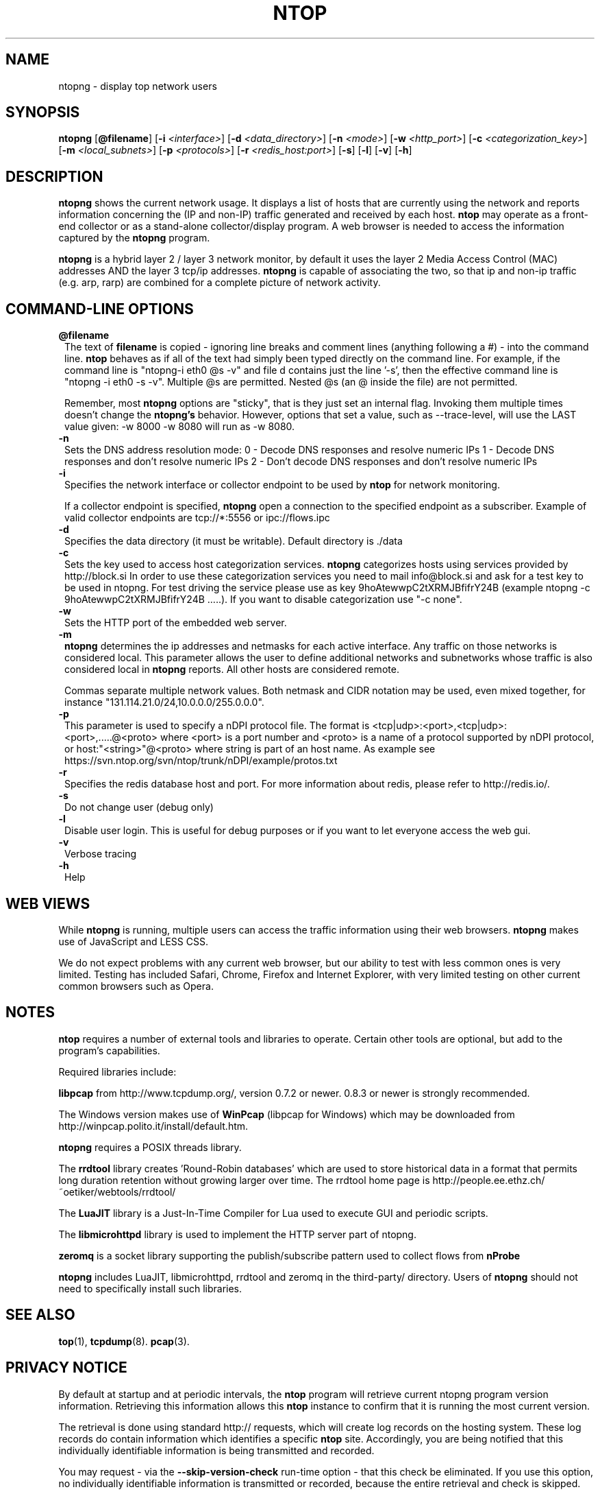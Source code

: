 .\" This file Copyright 1998-2005 Luca Deri <deri@ntop.org>
.\"
.
.de It
.TP 1.2
.B "\\$1 "
..
.de It2
.TP 1.2
.B "\\$1 | \\$2"
..
.TH NTOP 8 "Jun 2013 (ntopng 0.1)"
.SH NAME
ntopng \- display top network users
.SH SYNOPSIS
.B ntopng
.RB [ @filename ]
.RB [ -i 
.IR <interface> ]
.RB [ -d
.IR <data_directory> ]
.RB [ -n 
.IR <mode> ]
.RB [ -w 
.IR <http_port> ]
.RB [ -c
.IR <categorization_key> ]
.RB [ -m
.IR <local_subnets> ]
.RB [ -p
.IR <protocols> ]
.RB [ -r
.IR <redis_host:port> ]
.RB [ -s ] 
.RB [ -l ] 
.RB [ -v ] 
.RB [ -h ]

.SH DESCRIPTION
.B ntopng
shows the current network usage. It displays a list of hosts that are
currently using the network and reports information concerning the (IP and non-IP) 
traffic generated and received by each host.
.B ntop
may operate as a front-end collector or as a stand-alone collector/display program. 
A web browser is needed to access the information captured by the 
.B ntopng
program. 

.B ntopng
is a hybrid layer 2 / layer 3 network monitor, by default it uses the layer 2 Media
Access Control (MAC) addresses AND the layer 3 tcp/ip addresses.
.B ntopng
is capable of associating the two, so that ip and non-ip traffic (e.g. arp, rarp) are combined
for a complete picture of network activity.

.PP
.SH "COMMAND\-LINE OPTIONS"

.It @filename
The text of 
.B filename
is copied - ignoring line breaks and comment lines (anything following a #) - into the
command line.
.B ntop
behaves as if all of the text had simply been typed directly on the command line.
For example, if the command line is "ntopng-i eth0 @s -v" and file d contains 
just the line '-s', then the effective command line is "ntopng -i eth0 -s -v".
Multiple @s are permitted. Nested @s (an @ inside the file) are not permitted.

Remember, most 
.B ntopng 
options are "sticky", that is they just set an internal flag. Invoking 
them multiple times doesn't change the
.B ntopng's 
behavior. However, options that set a value, such as --trace-level, will use the LAST value
given: -w 8000 -w 8080 will run as -w 8080.
 
.It -n
Sets the DNS address resolution mode:
0 - Decode DNS responses and resolve numeric IPs
1 - Decode DNS responses and don't resolve numeric IPs
2 - Don't decode DNS responses and don't resolve numeric IPs

.It -i
Specifies the network interface or collector endpoint to be used by
.B ntop
for network monitoring.

If a collector endpoint is specified, 
.B ntopng
open a connection to the specified endpoint as a subscriber. Example of valid
collector endpoints are tcp://*:5556 or ipc://flows.ipc

.It -d
Specifies the data directory (it must be writable). Default directory is ./data

.It -c
Sets the key used to access host categorization services.
.B ntopng 
categorizes hosts using services provided by http://block.si
In order to use these categorization services you need to mail info@block.si and
ask for a test key to be used in ntopng.
For test driving the service please use as key 9hoAtewwpC2tXRMJBfifrY24B
(example ntopng -c 9hoAtewwpC2tXRMJBfifrY24B .....).
If you want to disable categorization use "-c none".

.It -w
Sets the HTTP port of the embedded web server.

.It -m
.B ntopng
determines the ip addresses and netmasks for each active interface. Any traffic on
those networks is considered local. This parameter allows the user to define additional
networks and subnetworks whose traffic is also considered local in
.B ntopng
reports. All other hosts are considered remote.

Commas separate multiple network values.
Both netmask and CIDR notation may be used, even mixed together, for instance
"131.114.21.0/24,10.0.0.0/255.0.0.0".

.It -p
This parameter is used to specify a nDPI protocol file.
The format is <tcp|udp>:<port>,<tcp|udp>:<port>,.....@<proto> where
<port> is a port number and <proto> is a name of a protocol supported by nDPI protocol,
or host:"<string>"@<proto> where string is part of an host name.
As example see https://svn.ntop.org/svn/ntop/trunk/nDPI/example/protos.txt

.It -r
Specifies the redis database host and port. For more information about redis, please refer 
to http://redis.io/.

.It -s
Do not change user (debug only)

.It -l
Disable user login. This is useful for debug purposes or if you want to let everyone access the web gui.

.It -v
Verbose tracing

.It -h
Help

.SH "WEB VIEWS"
While
.B ntopng
is running, multiple users can access the traffic information using their web browsers.
.B ntopng
makes use of JavaScript and LESS CSS.

We do not expect problems with any current web browser, but our ability to test with less 
common ones is very limited.  Testing has included Safari, Chrome, Firefox and Internet Explorer, 
with very limited testing on other current common browsers such as Opera.

.SH NOTES
.B ntop
requires a number of external tools and libraries to operate.
Certain other tools are optional, but add to the program's capabilities.

Required libraries include:

.B libpcap
from http://www.tcpdump.org/, version 0.7.2 or newer. 0.8.3 or newer is strongly 
recommended.

The Windows version makes use of
.B WinPcap
(libpcap for Windows) which may be downloaded from 
http://winpcap.polito.it/install/default.htm.
.

.B ntopng
requires a POSIX threads library.
.

The
.B rrdtool
library creates 'Round-Robin databases' which are used to store historical data 
in a format that permits long duration retention without growing larger over time.
The rrdtool home page is http://people.ee.ethz.ch/~oetiker/webtools/rrdtool/

The
.B LuaJIT
library is a Just-In-Time Compiler for Lua used to execute GUI and periodic scripts.

The
.B libmicrohttpd
library is used to implement the HTTP server part of ntopng.

.B zeromq
is a socket library supporting the publish/subscribe pattern used to collect flows from
.B nProbe
.

.B ntopng
includes LuaJIT, libmicrohttpd, rrdtool and zeromq in the third-party/ directory.  Users of
.B ntopng 
should not need to specifically install such libraries.
.

.SH "SEE ALSO"
.BR top (1),
.BR tcpdump (8).
.BR pcap (3).
.
.

.SH PRIVACY NOTICE
By default at startup and at periodic intervals, the 
.B ntop
program will retrieve current ntopng program version information.
Retrieving this information allows this 
.B ntop
instance to confirm that it is running the most current version.

The retrieval is done using standard http:// requests, which will create log 
records on the hosting system. These log records do contain information which 
identifies a specific 
.B ntop
site. Accordingly, you are being notified that this individually identifiable
information is being transmitted and recorded.

You may request - via the 
.B --skip-version-check
run-time option - that this check be eliminated.  If you use this option, no 
individually identifiable information is transmitted or recorded, because the
entire retrieval and check is skipped.

.SH USER SUPPORT
Please send bug reports to the ntop-dev <ntop-dev@ntop.org> mailing list. The
ntopng <ntop@ntop.org> mailing list is used for discussing ntopng usage issues. In
order to post messages on the lists a (free) subscription is required 
to limit/avoid spam. Please do NOT contact the author directly unless this is
a personal question.

Commercial support is available upon request. Please see the ntopng site for further info.

Please send code patches to <patch@ntop.org>.

.SH AUTHOR
ntop's author is Luca Deri (http://luca.ntop.org/) who can be reached at <deri@ntop.org>.

.SH LICENCE
ntopng is distributed under the GNU GPL licence (http://www.gnu.org/).

.SH ACKNOWLEDGMENTS
The author acknowledges the Centro Serra of the University of Pisa, Italy (http://www-serra.unipi.it/) for
hosting the ntopng sites (both web and mailing lists).

